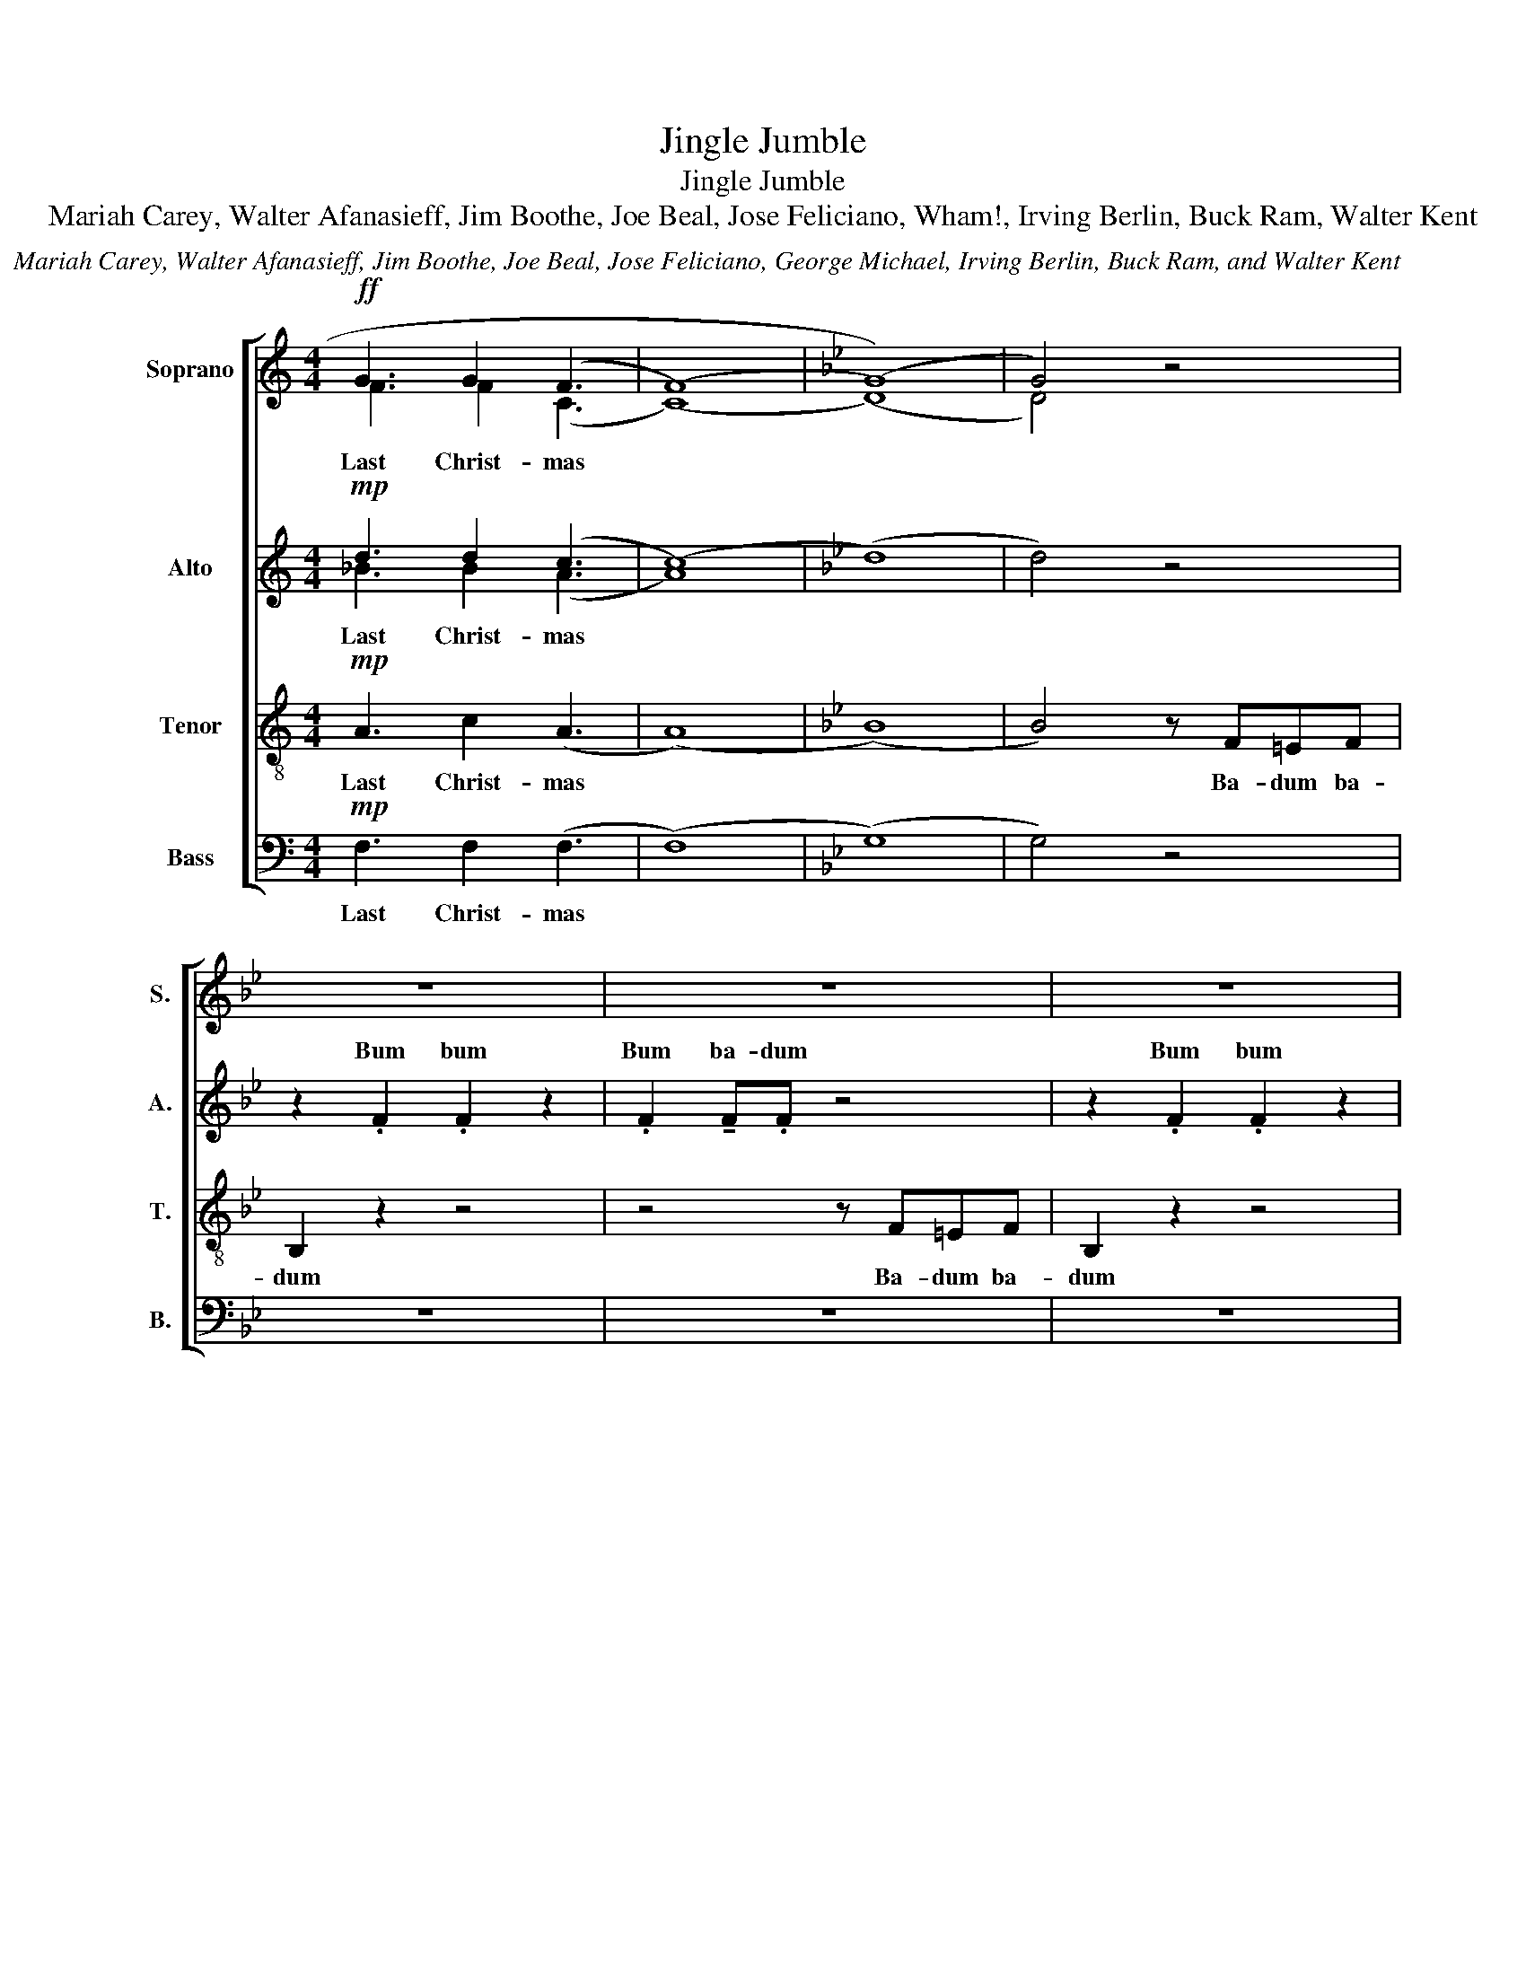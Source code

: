 X:1
T:Jingle Jumble
T:Jingle Jumble
T:Mariah Carey, Walter Afanasieff, Jim Boothe, Joe Beal, Jose Feliciano, Wham!, Irving Berlin, Buck Ram, Walter Kent
C:Mariah Carey, Walter Afanasieff, Jim Boothe, Joe Beal, Jose Feliciano, George Michael, Irving Berlin, Buck Ram, and Walter Kent
%%score [ ( 1 2 ) ( 3 4 ) 5 6 ]
L:1/8
M:4/4
K:C
V:1 treble nm="Soprano" snm="S."
V:2 treble 
V:3 treble nm="Alto" snm="A."
V:4 treble 
V:5 treble-8 nm="Tenor" snm="T."
V:6 bass nm="Bass" snm="B."
V:1
!ff! G3 G2 (F3 | (((F8) |[K:Bb] (G8))) | G4) z4 | z8 | z8 | z8 | z8 | z2 .D2 .D2 z2 | z2 d2 ed z2 | %10
w: ||||||||Bum bum|I'm dream- in'|
 z2 E2 E2 z2 | E2 EF z4 | z2 E2 E2 z2 | E2 EE z4 | z2 e2 d2 c2 | B2 z2 z (f3 | (f8) | f2) z4 (b2 | %18
w: ||||I used to|know Ahh||* Ahh|
 (b8) | (b8) | !fermata!b4) z4 | z8 | z8 | z8 | z8 |] %25
w: Ahh|||||||
V:2
 F3 F2 (C3 | (C8) |[K:Bb] (D8) | D4) z4 | x8 | x8 | x8 | x8 | x8 | .D2 !tenuto!D.D z4 | %10
w: Last Christ- mas|||||||||Bum ba- dum|
 z2 .E2 .E2 z2 | .E2 !tenuto!E.F z4 | z2 .E2 .E2 z2 | .E2 !tenuto!E.E z4 | z2 .D2 .D2 z2 | %15
w: Bum bum|Bum ba- dum|Bum bum|Bum ba- dum|Bum bum|
 .D2 !tenuto!D.D z4 | d8 | d6 z2 | (B8 | (G3) (F) (G3) (F) | !fermata!G4) z4 | x8 | x8 | x8 | x8 |] %25
w: Bum ba- dum|Ahh||Ahh|||||||
V:3
!mp! d3 d2 (c3 | (c8) |[K:Bb] (d8) | d4) z4 | z2 .F2 .F2 z2 | .F2 !tenuto!F.F z4 | z2 .F2 .F2 z2 | %7
w: ||||Bum bum|Bum ba- dum|Bum bum|
 .F2 !tenuto!F.F z4 | z2 .F2 .F2 z2 | .F2 !tenuto!F.F z4 | z2 .G2 .G2 z2 | .G2 !tenuto!G.A z4 | %12
w: Bum ba- dum|Bum bum|Bum ba- dum|Bum bum|Bum ba- dum|
 z2 .G2 .G2 z2 | .G2 !tenuto!G.G z4 | z2 .F2 .F2 z2 | .G2 !tenuto!F.F z4 | (B8 | ^G6) z2 | %18
w: Bum bum|Bum ba- dum|Bum bum|Bum ba- dum|Ahh||
 (d2 (c2) (B2) (c2) | (c3) (B) (c3) (B) | !fermata!c4) z4 | z8 | z8 | z8 | z8 |] %25
w: Ahh * * *|||||||
V:4
 _B3 B2 (A3 | A8) |[K:Bb] x8 | x8 | x8 | x8 | x8 | x8 | x8 | x8 | x8 | x8 | x8 | x8 | x8 | x8 | %16
w: Last Christ- mas||||||||||||||||
 x8 | x8 | x8 | x8 | x8 | x8 | x8 | x8 | x8 |] %25
w: |||||||||
V:5
!mp! A3 c2 (A3 | (A8) |[K:Bb] (B8) | B4) z F=EF | B,2 z2 z4 | z4 z F=EF | B,2 z2 z4 | z8 | %8
w: Last Christ- mas|||* Ba- dum ba-|dum|Ba- dum ba-|dum||
 z2 .B,2 .B,2 z2 | .B,2 !tenuto!B,.B, z4 | z2 .B,2 .B,2 z2 | .B,2 !tenuto!B,.C z4 | z2 .C2 .C2 z2 | %13
w: Bum bum|Bum ba- dum|Bum bum|Bum ba- dum|Bum bum|
 .C2 !tenuto!C.C z4 | z2 .B,2 .B,2 z2 | .B,2 !tenuto!B,.B, z4 | (f8 | f6) z2 | (g8 | %19
w: Bum ba- dum|Bum bum|Bum ba- dum|Ahh||Ahh|
 (e3) (d) (e3) (d) | !fermata!e4) z4 | z8 | z8 | z8 | z8 |] %25
w: ||||||
V:6
!mp! F,3 F,2 (F,3 | (F,8) |[K:Bb] (G,8) | G,4) z4 | z8 | z8 | z8 | z6 (C,2 | D,6) z2 | %9
w: Last Christ- mas|||||||I'm||
 E,D, z2 z ^C,D,(E, | E,2) z4 z =E,- | E,(F, F,6) | G,4 A,2 B,(C | C2) B,2 A,2 (G,2 | F,8) | %15
w: dream- in' of a white|* Christ|* mas *|Just like the ones|I used to know||
 z4 z DD(D | B,)B,B,(B, F,)F,F,(F, | D,2) D, F,2 D,B,,(B, | (B,4) (G,) (E,2) (C,) | C,4) z4 | %20
w: may your days|* may your days * may your days|* be mer- ry and bright|||
 z4 B,,2 C,(D, | D,4) z2 D,2 | (G,(F,/)(G,/) (A,) (A,2) (A,)(G,)(F,) | F,4) z2 F,2 | B,8 |] %25
w: and may all|* your|Christ- * * mas * * * *|es be|white|

